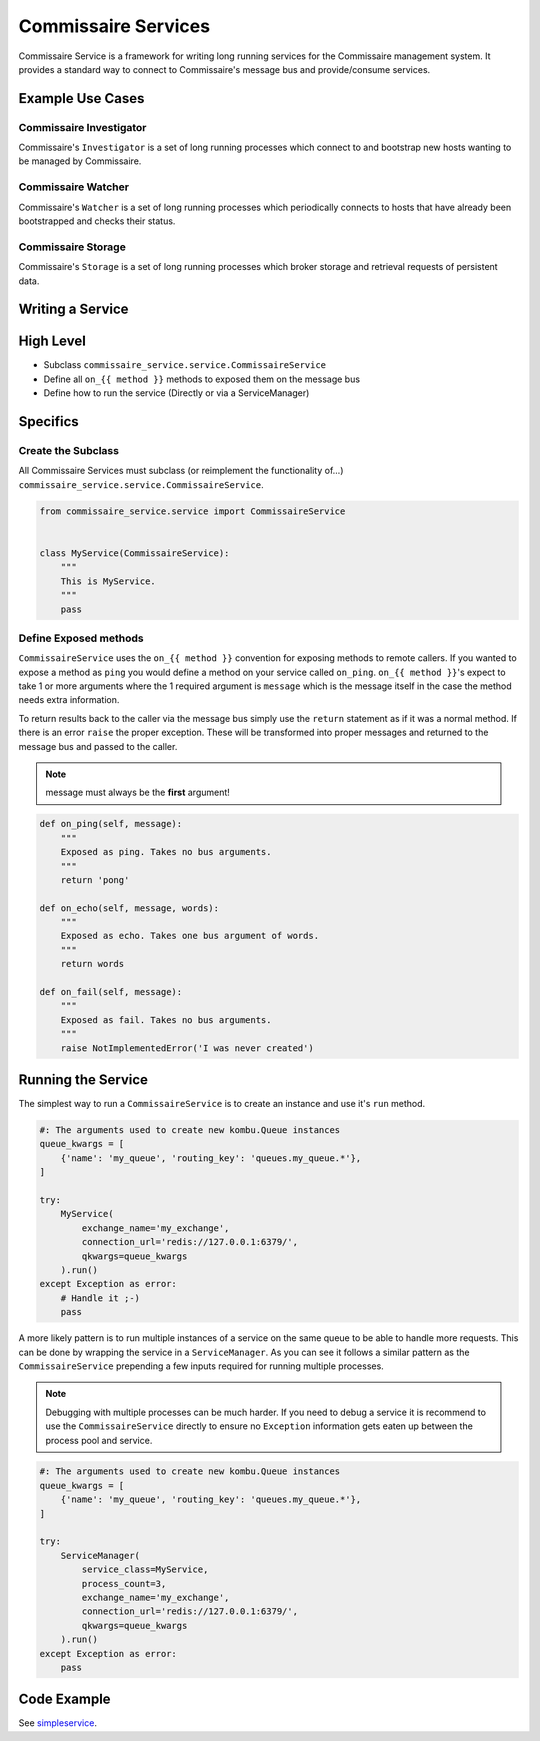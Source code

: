 Commissaire Services
====================

Commissaire Service is a framework for writing long running services for the
Commissaire management system. It provides a standard way to connect to
Commissaire's message bus and provide/consume services.

Example Use Cases
-----------------

Commissaire Investigator
````````````````````````
Commissaire's ``Investigator`` is a set of long running processes which
connect to and bootstrap new hosts wanting to be managed by Commissaire.


Commissaire Watcher
```````````````````
Commissaire's ``Watcher`` is a set of long running processes which periodically
connects to hosts that have already been bootstrapped and checks their status.


Commissaire Storage
```````````````````
Commissaire's ``Storage`` is a set of long running processes which broker storage
and retrieval requests of persistent data.


Writing a Service
-----------------

High Level
----------

* Subclass ``commissaire_service.service.CommissaireService``
* Define all ``on_{{ method }}`` methods to exposed them on the message bus
* Define how to run the service (Directly or via a ServiceManager)

Specifics
---------

Create the Subclass
```````````````````

All Commissaire Services must subclass (or reimplement the functionality of...)
``commissaire_service.service.CommissaireService``.

.. code-block:: python

    from commissaire_service.service import CommissaireService


    class MyService(CommissaireService):
        """
        This is MyService.
        """
        pass


Define Exposed methods
``````````````````````

``CommissaireService`` uses the ``on_{{ method }}`` convention for exposing methods
to remote callers. If you wanted to expose a method as ``ping`` you would
define a method on your service called ``on_ping``. ``on_{{ method }}``'s
expect to take 1 or more arguments where the 1 required argument is ``message``
which is the message itself in the case the method needs extra information.

To return results back to the caller via the message bus simply use the ``return``
statement as if it was a normal method. If there is an error ``raise`` the
proper exception. These will be transformed into proper messages and returned
to the message bus and passed to the caller.

.. note::

    message must always be the **first** argument!

.. code-block:: python

    def on_ping(self, message):
        """
        Exposed as ping. Takes no bus arguments.
        """
        return 'pong'

    def on_echo(self, message, words):
        """
        Exposed as echo. Takes one bus argument of words.
        """
        return words

    def on_fail(self, message):
        """
        Exposed as fail. Takes no bus arguments.
        """
        raise NotImplementedError('I was never created')


Running the Service
-------------------
The simplest way to run a ``CommissaireService`` is to create an instance
and use it's ``run`` method.

.. code-block:: python

    #: The arguments used to create new kombu.Queue instances
    queue_kwargs = [
        {'name': 'my_queue', 'routing_key': 'queues.my_queue.*'},
    ]

    try:
        MyService(
            exchange_name='my_exchange',
            connection_url='redis://127.0.0.1:6379/',
            qkwargs=queue_kwargs
        ).run()
    except Exception as error:
        # Handle it ;-)
        pass


A more likely pattern is to run multiple instances of a service on the same
queue to be able to handle more requests. This can be done by wrapping the
service in a ``ServiceManager``. As you can see it follows a similar pattern
as the ``CommissaireService`` prepending a few inputs required for
running multiple processes.

.. note::

    Debugging with multiple processes can be much harder. If you need to debug
    a service it is recommend to use the ``CommissaireService`` directly to
    ensure no ``Exception`` information gets eaten up between the process pool
    and service.

.. code-block:: python

    #: The arguments used to create new kombu.Queue instances
    queue_kwargs = [
        {'name': 'my_queue', 'routing_key': 'queues.my_queue.*'},
    ]

    try:
        ServiceManager(
            service_class=MyService,
            process_count=3,
            exchange_name='my_exchange',
            connection_url='redis://127.0.0.1:6379/',
            qkwargs=queue_kwargs
        ).run()
    except Exception as error:
        pass


Code Example
------------

See `simpleservice <https://github.com/projectatomic/commissaire-service/blob/master/example/simpleservice.py>`_.
